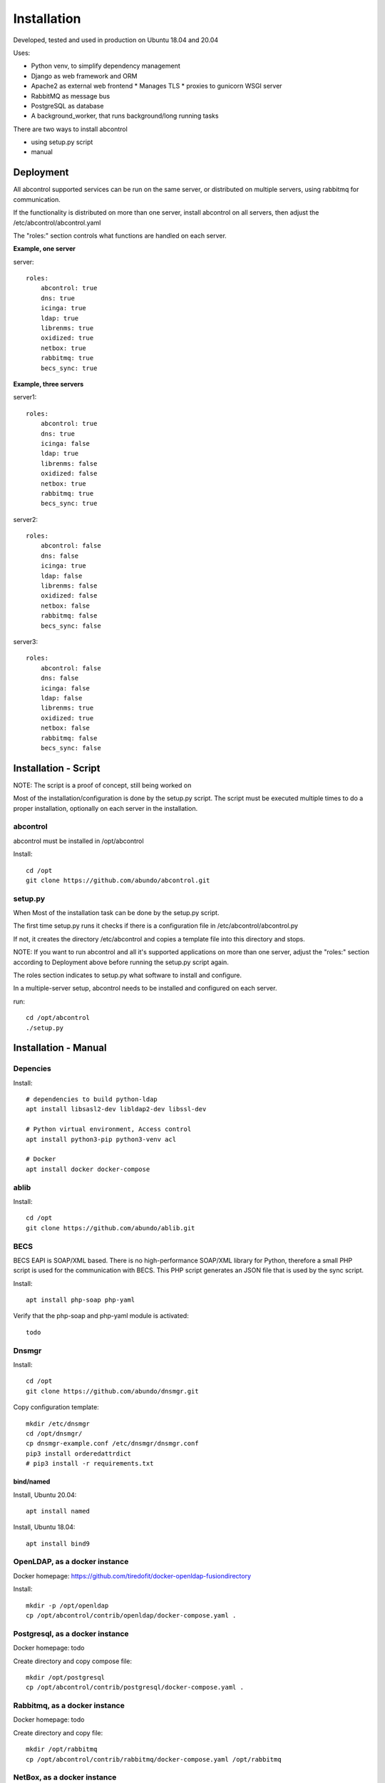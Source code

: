Installation
=============================================================================
Developed, tested and used in production on Ubuntu 18.04 and 20.04

Uses:

* Python venv, to simplify dependency management
* Django as web framework and ORM
* Apache2 as external web frontend
  * Manages TLS
  * proxies to gunicorn WSGI server
* RabbitMQ as message bus
* PostgreSQL as database
* A background_worker, that runs background/long running tasks


There are two ways to install abcontrol

- using setup.py script
- manual


Deployment
^^^^^^^^^^^^^^^^^^^^^^^^^^^^^^^^^^^^^^^^^^^^^^^^^^^^^^^^^^^^^^^^^^^^^^^^^^^^^

All abcontrol supported services can be run on the same server, or distributed
on multiple servers, using rabbitmq for communication.

If the functionality is distributed on more than one server, install abcontrol
on all servers, then adjust the /etc/abcontrol/abcontrol.yaml

The "roles:" section controls what functions are handled on each server.

**Example, one server**

server::

    roles:
        abcontrol: true
        dns: true
        icinga: true
        ldap: true
        librenms: true
        oxidized: true
        netbox: true
        rabbitmq: true
        becs_sync: true


**Example, three servers**

server1::

    roles:
        abcontrol: true
        dns: true
        icinga: false
        ldap: true
        librenms: false
        oxidized: false
        netbox: true
        rabbitmq: true
        becs_sync: true

server2::

    roles:
        abcontrol: false
        dns: false
        icinga: true
        ldap: false
        librenms: false
        oxidized: false
        netbox: false
        rabbitmq: false
        becs_sync: false

server3::

    roles:
        abcontrol: false
        dns: false
        icinga: false
        ldap: false
        librenms: true
        oxidized: true
        netbox: false
        rabbitmq: false
        becs_sync: false



Installation - Script
^^^^^^^^^^^^^^^^^^^^^^^^^^^^^^^^^^^^^^^^^^^^^^^^^^^^^^^^^^^^^^^^^^^^^^^^^^^^^

NOTE: The script is a proof of concept, still being worked on

Most of the installation/configuration is done by the setup.py script. 
The script must be  executed multiple times to do a proper installation, 
optionally on each server in the installation.


abcontrol
+++++++++++++++++++++++++++++++++++++++++++++++++++++++++++++++++++++++++++++
abcontrol must be installed in /opt/abcontrol

Install::

    cd /opt
    git clone https://github.com/abundo/abcontrol.git


setup.py
+++++++++++++++++++++++++++++++++++++++++++++++++++++++++++++++++++++++++++++
When 
Most of the installation task can be done by the setup.py script.

The first time setup.py runs it checks if there is a configuration file in 
/etc/abcontrol/abcontrol.py

If not, it creates the directory /etc/abcontrol and copies a template file 
into this directory and stops.

NOTE:
If you want to run abcontrol and all it's supported applications on more than
one server, adjust the "roles:" section according to Deployment above before
running the setup.py script again.

The roles section indicates to setup.py what software to install and configure.

In a multiple-server setup, abcontrol needs to be installed and configured on
each server.

run::

    cd /opt/abcontrol
    ./setup.py



Installation - Manual
^^^^^^^^^^^^^^^^^^^^^^^^^^^^^^^^^^^^^^^^^^^^^^^^^^^^^^^^^^^^^^^^^^^^^^^^^^^^^

Depencies
+++++++++++++++++++++++++++++++++++++++++++++++++++++++++++++++++++++++++++++

Install::

    # dependencies to build python-ldap
    apt install libsasl2-dev libldap2-dev libssl-dev

    # Python virtual environment, Access control
    apt install python3-pip python3-venv acl

    # Docker
    apt install docker docker-compose


ablib
+++++++++++++++++++++++++++++++++++++++++++++++++++++++++++++++++++++++++++++

Install::

    cd /opt
    git clone https://github.com/abundo/ablib.git


BECS
+++++++++++++++++++++++++++++++++++++++++++++++++++++++++++++++++++++++++++++
BECS EAPI is SOAP/XML based. There is no high-performance SOAP/XML library 
for Python, therefore a small PHP script is used for the communication with
BECS. This PHP script generates an JSON file that is used by the sync script.

Install::

    apt install php-soap php-yaml


Verify that the php-soap and php-yaml module is activated::

    todo


Dnsmgr
+++++++++++++++++++++++++++++++++++++++++++++++++++++++++++++++++++++++++++++

Install::

    cd /opt
    git clone https://github.com/abundo/dnsmgr.git


Copy configuration template::

    mkdir /etc/dnsmgr
    cd /opt/dnsmgr/
    cp dnsmgr-example.conf /etc/dnsmgr/dnsmgr.conf
    pip3 install orderedattrdict
    # pip3 install -r requirements.txt


bind/named
.............................................................................

Install, Ubuntu 20.04::

    apt install named


Install, Ubuntu 18.04::

    apt install bind9


OpenLDAP, as a docker instance
+++++++++++++++++++++++++++++++++++++++++++++++++++++++++++++++++++++++++++++

Docker homepage: https://github.com/tiredofit/docker-openldap-fusiondirectory

Install::

    mkdir -p /opt/openldap
    cp /opt/abcontrol/contrib/openldap/docker-compose.yaml .


Postgresql, as a docker instance
+++++++++++++++++++++++++++++++++++++++++++++++++++++++++++++++++++++++++++++

Docker homepage: todo

Create directory and copy compose file::

    mkdir /opt/postgresql
    cp /opt/abcontrol/contrib/postgresql/docker-compose.yaml .



Rabbitmq, as a docker instance
+++++++++++++++++++++++++++++++++++++++++++++++++++++++++++++++++++++++++++++
Docker homepage: todo

Create directory and copy file::

    mkdir /opt/rabbitmq
    cp /opt/abcontrol/contrib/rabbitmq/docker-compose.yaml /opt/rabbitmq



NetBox, as a docker instance
+++++++++++++++++++++++++++++++++++++++++++++++++++++++++++++++++++++++++++++

Docker homepage: https://github.com/netbox-community/netbox-docker

Use the netbox-docker image::

    cd /opt
    git clone https://github.com/netbox-community/netbox-docker.git

Start netbox::

    cd /opt/netbox
    docker-compose up -d



Librenms, as docker instance
+++++++++++++++++++++++++++++++++++++++++++++++++++++++++++++++++++++++++++++

Docker homepage: todo

Install:

    mkdir /opt/librenms

Create docker-compose.yaml::

    cp contrib/librenmr/docker-compose.yaml /opt/librenms


Icinga, as docker instance
+++++++++++++++++++++++++++++++++++++++++++++++++++++++++++++++++++++++++++++

Icinga homepage: https://icinga.com/

Install::

    todo


abcontrol
+++++++++++++++++++++++++++++++++++++++++++++++++++++++++++++++++++++++++++++

create python virtual environment::

    cd /opt
    python3 -m venv abcontrol


Activate python virtual environment and install dependencies::

    cd /opt/abcontrol
    source bin/activate
    pip3 install -r requirements.txt


Create log directory::

    mkdir /var/log/abcontrol
    setfacl -R -m u:www-data:rwX /var/log/abcontrol
    setfacl -d -R -m u:www-data:rwX /var/log/abcontrol


Create work directory::

    mkdir /var/lib/abcontrol
    setfacl -R -m u:www-data:rwX /var/lib/abcontrol
    setfacl -d -R -m u:www-data:rwX /var/lib/abcontrol


Rebuild documentation::

    cd /opt/abtools/docs
    make html


Create link to abcontrol cli, for easy access::

    ln -s /opt/abcontrol/app/tools/abcontrol/abcontrol.sh /usr/bin/abcontrol
